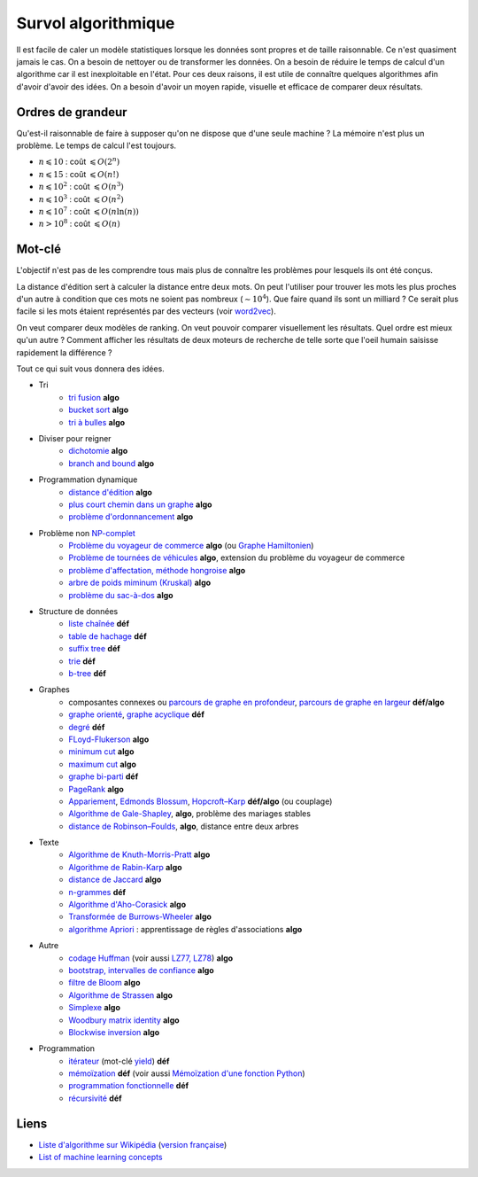 

.. index:: culture algorithmique, algorithme, culture

.. _l-algoculture:


Survol algorithmique
====================

Il est facile de caler un modèle statistiques lorsque les données sont propres 
et de taille raisonnable. Ce n'est quasiment jamais le cas.
On a besoin de nettoyer ou de transformer les données. On a besoin
de réduire le temps de calcul d'un algorithme car il est inexploitable en l'état.
Pour ces deux raisons, il est utile de connaître quelques algorithmes
afin d'avoir d'avoir des idées. On a besoin d'avoir un moyen rapide, visuelle
et efficace de comparer deux résultats.

Ordres de grandeur
++++++++++++++++++

Qu'est-il raisonnable de faire à supposer qu'on ne dispose que d'une seule machine ?
La mémoire n'est plus un problème. Le temps de calcul l'est toujours.

* :math:`n \leqslant 10` : coût :math:`\leqslant O(2^n)`
* :math:`n \leqslant 15` : coût :math:`\leqslant O(n!)`
* :math:`n \leqslant 10^2` : coût :math:`\leqslant O(n^3)`
* :math:`n \leqslant 10^3` : coût :math:`\leqslant O(n^2)`
* :math:`n \leqslant 10^7` : coût :math:`\leqslant O(n \ln (n))`
* :math:`n > 10^8` : coût :math:`\leqslant O(n)`


Mot-clé
+++++++

L'objectif n'est pas de les comprendre tous mais plus de connaître
les problèmes pour lesquels ils ont été conçus. 

La distance d'édition sert à calculer la distance entre deux mots.
On peut l'utiliser pour trouver les mots les plus proches d'un autre
à condition que ces mots ne soient pas nombreux (:math:`\sim 10^4`).
Que faire quand ils sont un milliard ? Ce serait plus facile
si les mots étaient représentés par des vecteurs (voir 
`word2vec <https://pypi.python.org/pypi/word2vec>`_).

On veut comparer deux modèles de ranking. 
On veut pouvoir comparer visuellement les résultats. Quel ordre
est mieux qu'un autre ? Comment afficher les résultats
de deux moteurs de recherche de telle sorte que l'oeil
humain saisisse rapidement la différence ?

Tout ce qui suit vous donnera des idées.

    
* Tri
    * `tri fusion <http://fr.wikipedia.org/wiki/Tri_fusion>`_ **algo**
    * `bucket sort <http://en.wikipedia.org/wiki/Bucket_sort>`_ **algo**
    * `tri à bulles <http://fr.wikipedia.org/wiki/Tri_%C3%A0_bulles>`_ **algo**
* Diviser pour reigner
    * `dichotomie <http://fr.wikipedia.org/wiki/Dichotomie>`_ **algo**
    * `branch and bound <http://en.wikipedia.org/wiki/Branch_and_bound>`_ **algo**
* Programmation dynamique
    * `distance d'édition <http://fr.wikipedia.org/wiki/Distance_de_Levenshtein>`_ **algo**
    * `plus court chemin dans un graphe <orghttp://fr.wikipedia.org/wiki/Algorithme_de_Dijkstra>`_ **algo**
    * `problème d'ordonnancement <http://fr.wikipedia.org/wiki/Th%C3%A9orie_de_l'ordonnancement>`_ **algo**
* Problème non `NP-complet <http://fr.wikipedia.org/wiki/Liste_de_probl%C3%A8mes_NP-complets>`_
    * `Problème du voyageur de commerce <http://fr.wikipedia.org/wiki/Probl%C3%A8me_du_voyageur_de_commerce>`_  **algo**
      (ou `Graphe Hamiltonien <http://fr.wikipedia.org/wiki/Graphe_hamiltonien>`_)
    * `Problème de tournées de véhicules <https://fr.wikipedia.org/wiki/Probl%C3%A8me_de_tourn%C3%A9es_de_v%C3%A9hicules>`_ **algo**,
      extension du problème du voyageur de commerce
    * `problème d'affectation, méthode hongroise <http://fr.wikipedia.org/wiki/Algorithme_hongrois>`_ **algo**
    * `arbre de poids miminum (Kruskal) <http://fr.wikipedia.org/wiki/Algorithme_de_Kruskal>`_ **algo**
    * `problème du sac-à-dos <http://fr.wikipedia.org/wiki/Probl%C3%A8me_du_sac_%C3%A0_dos>`_ **algo**
* Structure de données
    * `liste chaînée <http://fr.wikipedia.org/wiki/Liste_cha%C3%AEn%C3%A9e>`_ **déf**
    * `table de hachage <http://fr.wikipedia.org/wiki/Table_de_hachage>`_ **déf**
    * `suffix tree <http://fr.wikipedia.org/wiki/Arbre_des_suffixes>`_ **déf**
    * `trie <http://fr.wikipedia.org/wiki/Trie_(informatique)>`_ **déf**
    * `b-tree <http://fr.wikipedia.org/wiki/Arbre_B>`_ **déf**
* Graphes
    * composantes connexes ou `parcours de graphe en profondeur <http://fr.wikipedia.org/wiki/Algorithme_de_parcours_en_profondeur>`_, 
      `parcours de graphe en largeur <http://fr.wikipedia.org/wiki/Algorithme_de_parcours_en_largeur>`_ **déf/algo**
    * `graphe orienté <http://fr.wikipedia.org/wiki/Graphe_orient%C3%A9>`_, `graphe acyclique <http://fr.wikipedia.org/wiki/Graphe_acyclique>`_ **déf**
    * `degré <http://fr.wikipedia.org/wiki/Degr%C3%A9_(th%C3%A9orie_des_graphes)>`_ **déf**
    * `FLoyd-Flukerson <http://fr.wikipedia.org/wiki/Algorithme_de_Ford-Fulkerson>`_ **algo**
    * `minimum cut <http://en.wikipedia.org/wiki/Minimum_cut>`_ **algo**
    * `maximum cut <http://en.wikipedia.org/wiki/Maximum_cut>`_ **algo**
    * `graphe bi-parti <http://fr.wikipedia.org/wiki/Graphe_biparti>`_ **déf**
    * `PageRank <http://fr.wikipedia.org/wiki/PageRank>`_ **algo**
    * `Appariement <http://fr.wikipedia.org/wiki/Couplage_(th%C3%A9orie_des_graphes)>`_, 
      `Edmonds Blossum <http://en.wikipedia.org/wiki/Blossom_algorithm>`_, 
      `Hopcroft–Karp <http://en.wikipedia.org/wiki/Hopcroft%E2%80%93Karp_algorithm>`_ **déf/algo** (ou couplage)
    * `Algorithme de Gale-Shapley <http://fr.wikipedia.org/wiki/Probl%C3%A8me_des_mariages_stables>`_, **algo**, problème des mariages stables
    * `distance de Robinson–Foulds <https://en.wikipedia.org/wiki/Robinson%E2%80%93Foulds_metric>`_, **algo**, distance entre deux arbres
* Texte
    * `Algorithme de Knuth-Morris-Pratt <http://fr.wikipedia.org/wiki/Algorithme_de_Knuth-Morris-Pratt>`_ **algo**
    * `Algorithme de Rabin-Karp <http://fr.wikipedia.org/wiki/Algorithme_de_Rabin-Karp>`_ **algo**
    * `distance de Jaccard <http://fr.wikipedia.org/wiki/Indice_et_distance_de_Jaccard>`_ **algo**
    * `n-grammes <http://fr.wikipedia.org/wiki/N-gramme>`_ **déf**
    * `Algorithme d'Aho-Corasick <http://fr.wikipedia.org/wiki/Algorithme_d%27Aho-Corasick>`_ **algo**
    * `Transformée de Burrows-Wheeler <http://fr.wikipedia.org/wiki/Transform%C3%A9e_de_Burrows-Wheeler>`_ **algo**
    * `algorithme Apriori <https://en.wikipedia.org/wiki/Apriori_algorithm>`_ : apprentissage de règles d'associations **algo**
* Autre
    * `codage Huffman <http://fr.wikipedia.org/wiki/Codage_de_Huffman>`_ (voir aussi `LZ77, LZ78 <http://fr.wikipedia.org/wiki/LZ77_et_LZ78>`_) **algo**
    * `bootstrap, intervalles de confiance <http://fr.wikipedia.org/wiki/Bootstrap_(statistiques)#Intervalle_de_confiance>`_ **algo**
    * `filtre de Bloom <http://fr.wikipedia.org/wiki/Filtre_de_Bloom>`_ **algo**
    * `Algorithme de Strassen <http://fr.wikipedia.org/wiki/Algorithme_de_Strassen>`_ **algo**
    * `Simplexe <http://fr.wikipedia.org/wiki/Simplexe>`_ **algo**
    * `Woodbury matrix identity <http://en.wikipedia.org/wiki/Woodbury_matrix_identity>`_ **algo**
    * `Blockwise inversion <http://en.wikipedia.org/wiki/Invertible_matrix#Blockwise_inversion>`_ **algo**
* Programmation
    * `itérateur <http://fr.wikipedia.org/wiki/It%C3%A9rateur>`_ (mot-clé `yield <http://sametmax.com/comment-utiliser-yield-et-les-generateurs-en-python/>`_) **déf**
    * `mémoïzation <http://fr.wikipedia.org/wiki/M%C3%A9mo%C3%AFsation>`_ **déf** (voir aussi `Mémoïzation d'une fonction Python <http://sametmax.com/memoization-dune-fonction-python/>`_)
    * `programmation fonctionnelle <http://fr.wikipedia.org/wiki/Programmation_fonctionnelle>`_ **déf**
    * `récursivité <http://fr.wikipedia.org/wiki/R%C3%A9cursivit%C3%A9>`_ **déf**
    
    
Liens
+++++

* `Liste d'algorithme sur Wikipédia <http://en.wikipedia.org/wiki/List_of_algorithms>`_ 
  (`version française <http://fr.wikipedia.org/wiki/Liste_d%27algorithmes>`_)
* `List of machine learning concepts <http://en.wikipedia.org/wiki/List_of_machine_learning_concepts>`_

